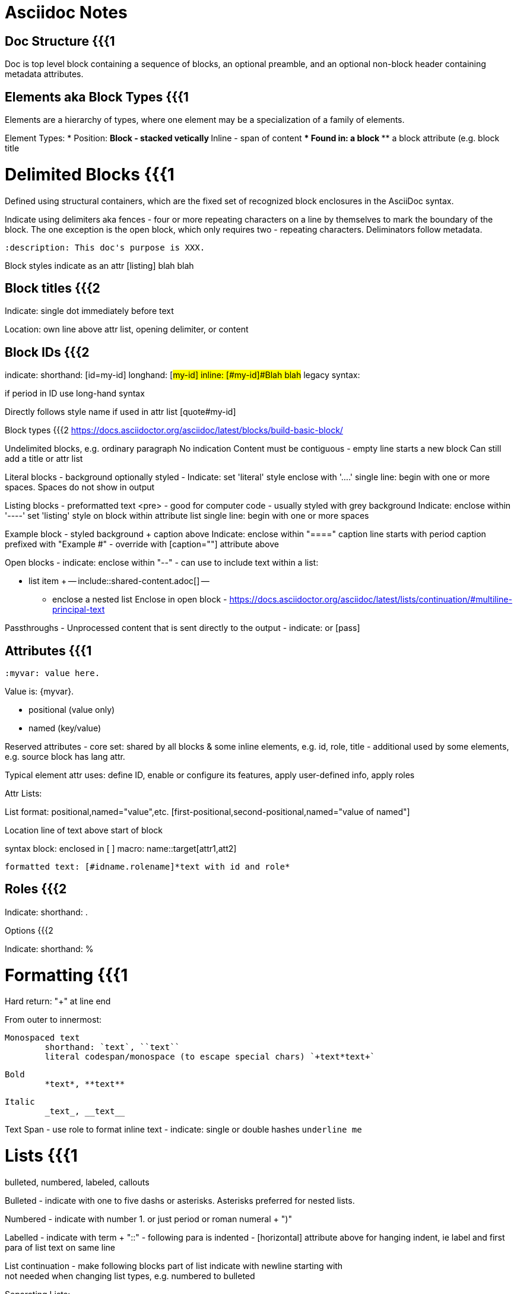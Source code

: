 
# Asciidoc Notes

## Doc Structure {{{1

Doc is top level block containing a sequence of blocks, an optional preamble, and an optional non-block header containing metadata attributes.

## Elements aka Block Types {{{1

Elements are a hierarchy of types, where one element may be a specialization of a family of elements.

Element Types:
* Position:
** Block - stacked vetically
** Inline - span of content
*** Found in:
**** a block
**** a block attribute (e.g. block title

//-


# Delimited Blocks {{{1

Defined using structural containers, which are the fixed set of recognized block enclosures in the AsciiDoc syntax.

Indicate using delimiters aka fences - four or more repeating characters on a line by themselves to mark the boundary of the block. The one exception is the open block, which only requires two - repeating characters.  Deliminators follow metadata.


----
:description: This doc's purpose is XXX.
----


Block styles
	indicate as an attr
		[listing]
		blah blah


## Block titles {{{2

Indicate:
	single dot immediately before text

Location:
	own line above attr list, opening delimiter, or content

## Block IDs {{{2

indicate:
	shorthand:	[id=my-id]
	longhand:	[#my-id]
	inline:		[#my-id]#Blah blah#
	legacy syntax:	[[my-id]]

if period in ID use long-hand syntax

Directly follows style name if used in attr list
	[quote#my-id]

Block types {{{2
https://docs.asciidoctor.org/asciidoc/latest/blocks/build-basic-block/

Undelimited blocks, e.g. ordinary paragraph
	No indication
	Content must be contiguous - empty line starts a new block
	Can still add a title or attr list


Literal blocks
- background optionally styled
- Indicate:
	set 'literal' style
	enclose with '....'
	single line: begin with one or more spaces.  Spaces do not show in output


Listing blocks
- preformatted text <pre>
- good for computer code
 - usually styled with grey background
 Indicate:
        enclose within '----'
        set 'listing' style on block within attribute list
        single line: begin with one or more spaces

Example block
- styled background + caption above
Indicate:
    enclose within "===="
    caption line starts with period
    caption prefixed with "Example #" - override with [caption=""] attribute above

Open blocks
- indicate:
    enclose within "--"
- can use to include text within a list:

        * list item
        +
        --
        include::shared-content.adoc[]
        --
- enclose a nested list
Enclose in open block - https://docs.asciidoctor.org/asciidoc/latest/lists/continuation/#multiline-principal-text

Passthroughs
- Unprocessed content that is sent directly to the output
- indicate: `++++` or [pass]



## Attributes {{{1
----
:myvar: value here.
----

Value is: {myvar}.

- positional (value only)
- named (key/value)

Reserved attributes
- core set: shared by all blocks & some inline elements, e.g. id, role, title
- additional used by some elements, e.g. source block has lang attr.

Typical element attr uses: define ID, enable or configure its features, apply user-defined info, apply roles


Attr Lists:

List format:
	positional,named="value",etc.
	[first-positional,second-positional,named="value of named"]

Location
	line of text above start of block

syntax
	block:  enclosed in [ ]
	macro: name::target[attr1,att2]

	formatted text: [#idname.rolename]*text with id and role*

## Roles {{{2

Indicate:
	shorthand: .

Options {{{2

Indicate:
	shorthand: %



# Formatting {{{1

Hard return: "+" at line end


From outer to innermost:

	Monospaced text
		shorthand: `text`, ``text``
		literal codespan/monospace (to escape special chars) `+text*text+` 

	Bold
		*text*, **text** 

	Italic
		_text_, __text__


Text Span
- use role to format inline text
- indicate: single or double hashes `[.underline]#underline me#`



# Lists {{{1

bulleted, numbered, labeled, callouts

Bulleted
- indicate with one to five dashs or asterisks. Asterisks preferred for nested lists.

Numbered
- indicate with number 1. or just period or roman numeral + ")"

Labelled
- indicate with term + "::"
- following para is indented
- [horizontal] attribute above for hanging indent, ie label and first para of list text on same line

List continuation - make following blocks part of list
indicate with newline starting with +
not needed when changing list types, e.g. numbered to bulleted

Separating Lists:

https://docs.asciidoctor.org/asciidoc/latest/lists/separating/

End of list marker: `//-`


Nesting lists:

https://docs.asciidoctor.org/asciidoc/latest/lists/continuation/#ancestor-list-continuation

Directives {{{1

Include
  include::shared-content.adoc[]



Cross-references {{{1
    target
        ID of section, heading, blocks, or inline anchors
            anchor IDs are auto-generated for section titles: _section_title
            before title: [#myid]

    syntax:
        full version (usually for interdoc refs).  File extension is optional:
            xref:filename.adoc#_ref_id[Reftext]
        shorthand
            <<anchor ID,reftext>>
            <<filename#anchor ID,reftext>>

# Macros {{{1

Types:
	block - two colons ::
	inline - one colon :

## Images {{{2

Block image macro example: 
.A mountain sunset 
[#img-sunset,link=https://www.flickr.com/photos/javh/5448336655] 
image::sunset.jpg[Sunset,200,100]

